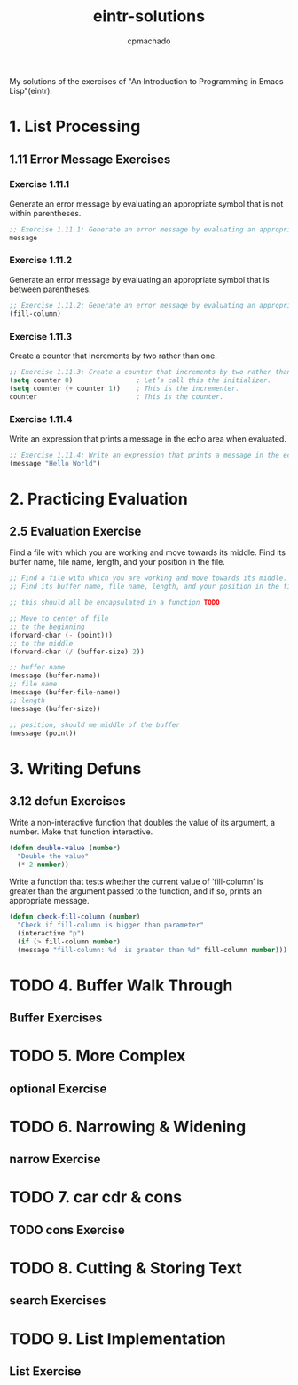 #+title: eintr-solutions
#+author: cpmachado
#+startup: overview


My solutions of the exercises of "An Introduction to Programming in Emacs Lisp"(eintr).


* 1. List Processing
** 1.11 Error Message Exercises
*** Exercise 1.11.1
Generate an error message by evaluating an appropriate symbol that is not within parentheses.
#+begin_src emacs-lisp :tangle ch1/ex1.el
  ;; Exercise 1.11.1: Generate an error message by evaluating an appropriate symbol that is not within parentheses.
  message
#+end_src
*** Exercise 1.11.2
Generate an error message by evaluating an appropriate symbol that is between parentheses.
#+begin_src emacs-lisp :tangle ch1/ex2.el
  ;; Exercise 1.11.2: Generate an error message by evaluating an appropriate symbol that is between parentheses.
  (fill-column)
#+end_src
*** Exercise 1.11.3
Create a counter that increments by two rather than one.
#+begin_src emacs-lisp :tangle ch1/ex3.el
  ;; Exercise 1.11.3: Create a counter that increments by two rather than one.
  (setq counter 0)                ; Let’s call this the initializer.
  (setq counter (+ counter 1))    ; This is the incrementer.
  counter                         ; This is the counter.
#+end_src
*** Exercise 1.11.4
Write an expression that prints a message in the echo area when evaluated.
#+begin_src emacs-lisp :tangle ch1/ex4.el
  ;; Exercise 1.11.4: Write an expression that prints a message in the echo area when evaluated.
  (message "Hello World")
#+end_src

* 2. Practicing Evaluation
** 2.5 Evaluation Exercise
Find a file with which you are working and move towards its middle.
Find its buffer name, file name, length, and your position in the file.
#+begin_src emacs-lisp :tangle ch2/ex.el
  ;; Find a file with which you are working and move towards its middle.
  ;; Find its buffer name, file name, length, and your position in the file.

  ;; this should all be encapsulated in a function TODO

  ;; Move to center of file
  ;; to the beginning
  (forward-char (- (point)))
  ;; to the middle
  (forward-char (/ (buffer-size) 2))

  ;; buffer name
  (message (buffer-name))
  ;; file name
  (message (buffer-file-name))
  ;; length
  (message (buffer-size))

  ;; position, should me middle of the buffer
  (message (point))
#+end_src

* 3. Writing Defuns
** 3.12 defun Exercises
Write a non-interactive function that doubles the value of its
argument, a number.  Make that function interactive.

#+begin_src emacs-lisp :tangle ch3/ex.el
  (defun double-value (number)
    "Double the value"
    (* 2 number))
#+end_src

Write a function that tests whether the current value of
‘fill-column’ is greater than the argument passed to the function,
and if so, prints an appropriate message.

#+begin_src emacs-lisp :tangle ch3/ex.el
  (defun check-fill-column (number)
    "Check if fill-column is bigger than parameter"
    (interactive "p")
    (if (> fill-column number)
	(message "fill-column: %d  is greater than %d" fill-column number)))        
#+end_src

* TODO 4. Buffer Walk Through
** Buffer Exercises
* TODO 5. More Complex
** optional Exercise
* TODO 6. Narrowing & Widening
** narrow Exercise
* TODO 7. car cdr & cons
** TODO cons Exercise
* TODO 8. Cutting & Storing Text
** search Exercises
* TODO 9. List Implementation
** List Exercise
